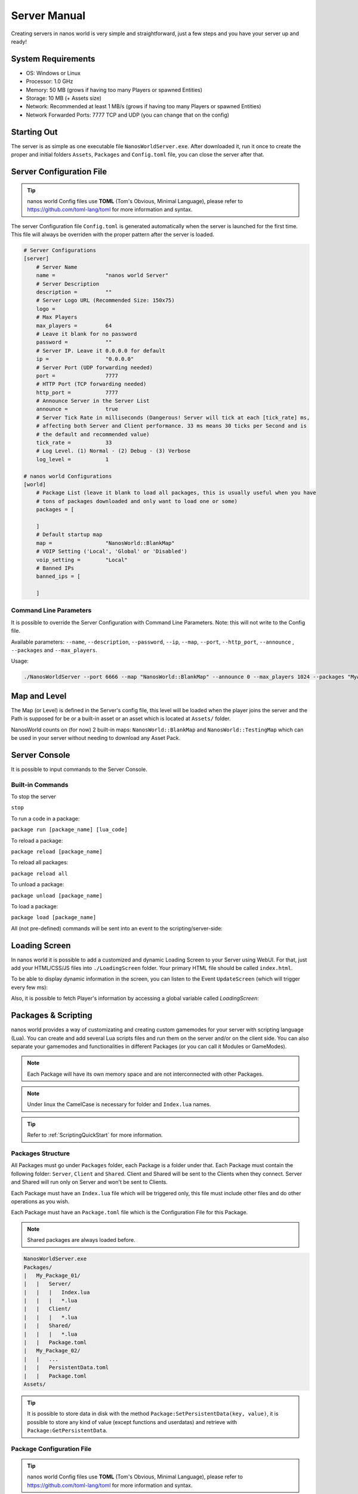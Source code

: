 .. _ServerManual:

*************
Server Manual
*************

Creating servers in nanos world is very simple and straightforward, just a few steps and you have your server up and ready!


System Requirements
-------------------

*  OS: Windows or Linux
*  Processor: 1.0 GHz
*  Memory: 50 MB (grows if having too many Players or spawned Entities)
*  Storage: 10 MB (+ Assets size)
*  Network: Recommended at least 1 MB/s (grows if having too many Players or spawned Entities)
*  Network Forwarded Ports: 7777 TCP and UDP (you can change that on the config)


Starting Out
------------

The server is as simple as one executable file ``NanosWorldServer.exe``. After downloaded it, run it once to create the proper and initial folders ``Assets``, ``Packages`` and ``Config.toml`` file, you can close the server after that.

.. image:: https://i.imgur.com/qFjyYlf.png


Server Configuration File
-------------------------

.. tip:: nanos world Config files use **TOML** (Tom's Obvious, Minimal Language), please refer to https://github.com/toml-lang/toml for more information and syntax.

The server Configuration file ``Config.toml`` is generated automatically when the server is launched for the first time. This file will always be overriden with the proper pattern after the server is loaded.

.. code-block:: toml

    # Server Configurations
    [server]
        # Server Name
        name =                "nanos world Server"
        # Server Description
        description =         ""
        # Server Logo URL (Recommended Size: 150x75)
        logo =            
        # Max Players
        max_players =         64
        # Leave it blank for no password
        password =            ""
        # Server IP. Leave it 0.0.0.0 for default
        ip =                  "0.0.0.0"
        # Server Port (UDP forwarding needed)
        port =                7777
        # HTTP Port (TCP forwarding needed)
        http_port =           7777
        # Announce Server in the Server List
        announce =            true
        # Server Tick Rate in milliseconds (Dangerous! Server will tick at each [tick_rate] ms,
        # affecting both Server and Client performance. 33 ms means 30 ticks per Second and is
        # the default and recommended value)
        tick_rate =           33
        # Log Level. (1) Normal - (2) Debug - (3) Verbose
        log_level =           1

    # nanos world Configurations
    [world]
        # Package List (leave it blank to load all packages, this is usually useful when you have
        # tons of packages downloaded and only want to load one or some)
        packages = [

        ]
        # Default startup map
        map =                 "NanosWorld::BlankMap"
        # VOIP Setting ('Local', 'Global' or 'Disabled')
        voip_setting =        "Local"
        # Banned IPs
        banned_ips = [
            
        ]


Command Line Parameters
~~~~~~~~~~~~~~~~~~~~~~~

It is possible to override the Server Configuration with Command Line Parameters. Note: this will not write to the Config file.

Available parameters: ``--name``, ``--description``, ``--password``, ``--ip``, ``--map``, ``--port``, ``--http_port``, ``--announce`` , ``--packages`` and ``--max_players``.

Usage:

.. code:: 

  ./NanosWorldServer --port 6666 --map "NanosWorld::BlankMap" --announce 0 --max_players 1024 --packages "MyAwesomePackage, AnotherGoodPackage"


Map and Level
-------------

The Map (or Level) is defined in the Server's config file, this level will be loaded when the player joins the server and the Path is supposed for be or a built-in asset or an asset which is located at ``Assets/`` folder.

NanosWorld counts on (for now) 2 built-in maps: ``NanosWorld::BlankMap`` and ``NanosWorld::TestingMap`` which can be used in your server without needing to download any Asset Pack.

.. image:: https://i.imgur.com/T1RERRa.jpg


Server Console
--------------

It is possible to input commands to the Server Console.

.. image:: https://i.imgur.com/dvv6W62.png


Built-in Commands
~~~~~~~~~~~~~~~~~

To stop the server

``stop``

To run a code in a package:

``package run [package_name] [lua_code]``

To reload a package:

``package reload [package_name]``

To reload all packages:

``package reload all``

To unload a package:

``package unload [package_name]``

To load a package:

``package load [package_name]``


All (not pre-defined) commands will be sent into an event to the scripting/server-side:

.. tabs::
 .. code-tab:: lua Lua

    Server:Subscribe("Console", function(my_input)
        Package:Log("Console command received: " .. my_input)
    end)


Loading Screen
--------------

In nanos world it is possible to add a customized and dynamic Loading Screen to your Server using WebUI. For that, just add your HTML/CSS/JS files into ``./LoadingScreen`` folder. Your primary HTML file should be called ``index.html``.

To be able to display dynamic information in the screen, you can listen to the Event ``UpdateScreen`` (which will trigger every few ms):

.. tabs::
 .. code-tab:: javascript JavaScript

    /*
    During downloading phase: 'progress' and 'progress_total' will represent the amount of files being 
      downloaded and 'progress_secondary' will represent the % of the current file being downloaded

    During loading phase: 'progress' and 'progress_total' will represent the total loading progress (%) 
      and 'progress_secondary' will represent the progress of the current stuff being loaded

    TIP: You can use 'progress' and 'progress_total' for filling up the main loading bar, and
      'progress_secondary' for a small / sub loading bar.  Also 'message' will display the current state
      (Loading, Validating, Downloading) while 'message_secondary' will display the current asset / stuff
      being loaded or downloaded.
    */

    function UpdateScreen(message, message_secondary, progress, progress_total, progress_secondary) {
        // Update your HTML here
    }

    Events.on("UpdateScreen", UpdateScreen);


Also, it is possible to fetch Player's information by accessing a global variable called `LoadingScreen`:

.. tabs::
 .. code-tab:: javascript JavaScript
 
    var LoadingScreen = {
      server_ip,
      server_port,
      server_http_port,
      player_nanos_id,
      player_nanos_username
    };


Packages & Scripting
--------------------

nanos world provides a way of customizating and creating custom gamemodes for your server with scripting language (Lua). You can create and add several Lua scripts files and run them on the server and/or on the client side. You can also separate your gamemodes and functionalities in different Packages (or you can call it Modules or GameModes).

.. note:: Each Package will have its own memory space and are not interconnected with other Packages.

.. note:: Under linux the CamelCase is necessary for folder and ``Index.lua`` names.

.. tip:: Refer to :ref:`ScriptingQuickStart` for more information.


Packages Structure
~~~~~~~~~~~~~~~~~~

All Packages must go under ``Packages`` folder, each Package is a folder under that. Each Package must contain the following folder: ``Server``, ``Client`` and ``Shared``. Client and Shared will be sent to the Clients when they connect. Server and Shared will run only on Server and won't be sent to Clients.

Each Package must have an ``Index.lua`` file which will be triggered only, this file must include other files and do other operations as you wish.

Each Package must have an ``Package.toml`` file which is the Configuration File for this Package.

.. note:: Shared packages are always loaded before.

.. code-block:: javascript

   NanosWorldServer.exe
   Packages/
   |   My_Package_01/
   |   |   Server/
   |   |   |   Index.lua
   |   |   |   *.lua
   |   |   Client/
   |   |   |   *.lua
   |   |   Shared/
   |   |   |   *.lua
   |   |   Package.toml
   |   My_Package_02/
   |   |   ...
   |   |   PersistentData.toml
   |   |   Package.toml
   Assets/

.. tip:: It is possible to store data in disk with the method ``Package:SetPersistentData(key, value)``, it is possible to store any kind of value (except functions and userdatas) and retrieve with ``Package:GetPersistentData``.


Package Configuration File
~~~~~~~~~~~~~~~~~~~~~~~~~~

.. tip:: nanos world Config files use **TOML** (Tom's Obvious, Minimal Language), please refer to https://github.com/toml-lang/toml for more information and syntax.

The Package Configuration file ``Package.toml`` is generated automatically when a package is initialized for the first time. This file will always be overriden with the proper pattern after it's loaded.

.. code-block:: toml

    # Package Configurations
    [package]
        # Package Name
        name =                "My Awesome Package"
        # Package Type: "executable" (normal package) | "library" (doesn't run - useful for code library)
        type =                "executable"
        # Whether to force the Custom Map Script to do NOT load
        force_no_map_script = false
        # Auto Destroy all entities spawned by this package when it unloads
        auto_cleanup =        true
        # Asset Packs Requirements (Assets folder names to be loaded)
        assets_requirements = [
            "MyPack_01",
            "GodWeaponPack"
        ]

.. tip:: Package Type marked as ``library`` won't be loaded as a Package, this is useful if you are creating modular scripting which can be Required/Included in other Packages but isn't supposed to have an own Package loaded for it.

.. tip:: If any loaded Package has ``force_no_map_script`` enabled, it will force the server to do not run any (if existing) **Map Custom Script**. Usually these scripts have map specific spawn props/weapons points and pertinent stuff. This options is useful when your Package is going to handle all spawning stuff and doesn't want any external thing spawning or happening on the map/game.


Assets
------

Assets can be included in a folder called ``Assets/`` in the root server folder. All files in there will be sent to the clients and will be able to be referenced in your scripting code (client side).

.. tip:: Please refer to :ref:`AssetsQuickStart` for more information and which kind of asset is allowed.

.. code-block:: javascript

   NanosWorldServer.exe
   Packages/
   Assets/
   |   My_Asset_Pack_01/
   |   |   My_Asset_01.uasset
   |   |   My_Asset_02.uasset
   |   |   My_Big_Map.umap
   |   |   ...
   |   Assets.toml
   |   Awesome_Weapons/
   |   |   Big_Fucking_Gun.uasset
   |   |   ...
   |   Assets.toml


Common Console Messages/Warnings/Erros and it's meanings
--------------------------------------------------------

Server Tick too/extreme high! Verify the server performance! Server got stuck for Xms.
~~~~~~~~~~~~~~~~~~~~~~~~~~~~~~~~~~~~~~~~~~~~~~~~~~~~~~~~~~~~~~~~~~~~~~~~~~~~~~~~~~~~~~

Means the server got **stuck** (laggy) for X milliseconds. The warning (*yellow*) is not something to worry about, but too much Errors (*red*) could mean your server infraestructure is not that good or your scripting code is not that optimized. The server *tries¹* runs at 33 Ticks per seconds (or the amount configured at Config.toml). The server runs in an infinite loop which in a frequency of **1/33** milliseconds. Inside this loop, all server operations are executed: receiving/sending network packages, executing functions (received from network), triggering scripting events, executing all Scripting's Ticks events, calculating Trigger overlaps, and so on. So if any of these operations take more more than **1/33** milliseconds to run, this warning will appear up.

I said *tries¹* because on windows that is not that precise than on linux due internal c++ implementations.